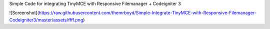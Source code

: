 Simple Code for integrating TinyMCE with Responsive Filemanager + Codeigniter 3

![Screenshot](https://raw.githubusercontent.com/themrboyd/Simple-Integrate-TinyMCE-with-Responsive-Filemanager-Codeigniter3/master/assets/ffff.png)
